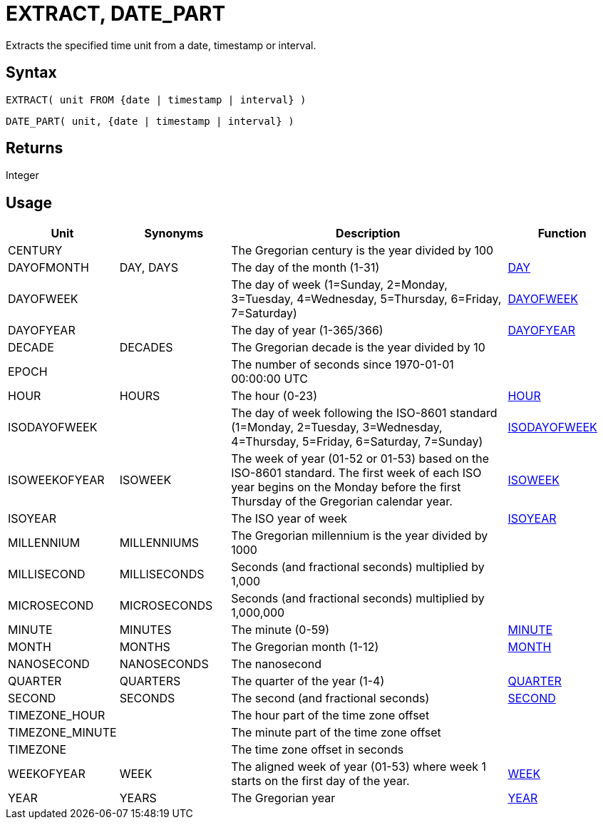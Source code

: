 ////
Licensed to the Apache Software Foundation (ASF) under one
or more contributor license agreements.  See the NOTICE file
distributed with this work for additional information
regarding copyright ownership.  The ASF licenses this file
to you under the Apache License, Version 2.0 (the
"License"); you may not use this file except in compliance
with the License.  You may obtain a copy of the License at
  http://www.apache.org/licenses/LICENSE-2.0
Unless required by applicable law or agreed to in writing,
software distributed under the License is distributed on an
"AS IS" BASIS, WITHOUT WARRANTIES OR CONDITIONS OF ANY
KIND, either express or implied.  See the License for the
specific language governing permissions and limitations
under the License.
////
= EXTRACT, DATE_PART

Extracts the specified time unit from a date, timestamp or interval.

== Syntax

[source,sql]
----
EXTRACT( unit FROM {date | timestamp | interval} )
----
[source,sql]
----
DATE_PART( unit, {date | timestamp | interval} )
----

== Returns

Integer

== Usage

[cols="^2,^2,<5,2", options="header"]
|===
|Unit|Synonyms|Description|Function
|CENTURY||The Gregorian century is the year divided by 100|
|DAYOFMONTH|DAY, DAYS|The day of the month (1-31)|xref:day.adoc["DAY",role=fun]
|DAYOFWEEK||The day of week (1=Sunday, 2=Monday, 3=Tuesday, 4=Wednesday, 5=Thursday, 6=Friday, 7=Saturday)|xref:dayofweek.adoc["DAYOFWEEK",role=fun]
|DAYOFYEAR||The day of year (1-365/366)|xref:dayofyear.adoc["DAYOFYEAR",role=fun]
|DECADE|DECADES|The Gregorian decade is the year divided by 10|
|EPOCH||The number of seconds since 1970-01-01 00:00:00 UTC|
|HOUR|HOURS|The hour (0-23)|xref:hour.adoc["HOUR",role=fun]
|ISODAYOFWEEK||The day of week following the ISO-8601 standard (1=Monday, 2=Tuesday, 3=Wednesday, 4=Thursday, 5=Friday, 6=Saturday, 7=Sunday)|xref:isodayofweek.adoc["ISODAYOFWEEK",role=fun]
|ISOWEEKOFYEAR|ISOWEEK|The week of year (01-52 or 01-53) based on the ISO-8601 standard. The first week of each ISO year begins on the Monday before the first Thursday of the Gregorian calendar year.|xref:isoweek.adoc["ISOWEEK",role=fun]
|ISOYEAR||The ISO year of week|xref:isoyear.adoc["ISOYEAR",role=fun]
|MILLENNIUM|MILLENNIUMS|The Gregorian millennium is the year divided by 1000|
|MILLISECOND|MILLISECONDS|Seconds (and fractional seconds) multiplied by 1,000|
|MICROSECOND|MICROSECONDS|Seconds (and fractional seconds) multiplied by 1,000,000|
|MINUTE|MINUTES|The minute (0-59)|xref:minute.adoc["MINUTE",role=fun]
|MONTH|MONTHS|The Gregorian month (1-12)|xref:month.adoc["MONTH",role=fun]
|NANOSECOND|NANOSECONDS|The nanosecond|
|QUARTER|QUARTERS|The quarter of the year (1-4)|xref:quarter.adoc["QUARTER",role=fun]
|SECOND|SECONDS|The second (and fractional seconds)|xref:second.adoc["SECOND",role=fun]
|TIMEZONE_HOUR||The hour part of the time zone offset|
|TIMEZONE_MINUTE||The minute part of the time zone offset|
|TIMEZONE||The time zone offset in seconds|
|WEEKOFYEAR|WEEK|The aligned week of year (01-53) where week 1 starts on the first day of the year.|xref:week.adoc["WEEK",role=fun]
|YEAR|YEARS|The Gregorian year|xref:year.adoc["YEAR",role=fun]

|===